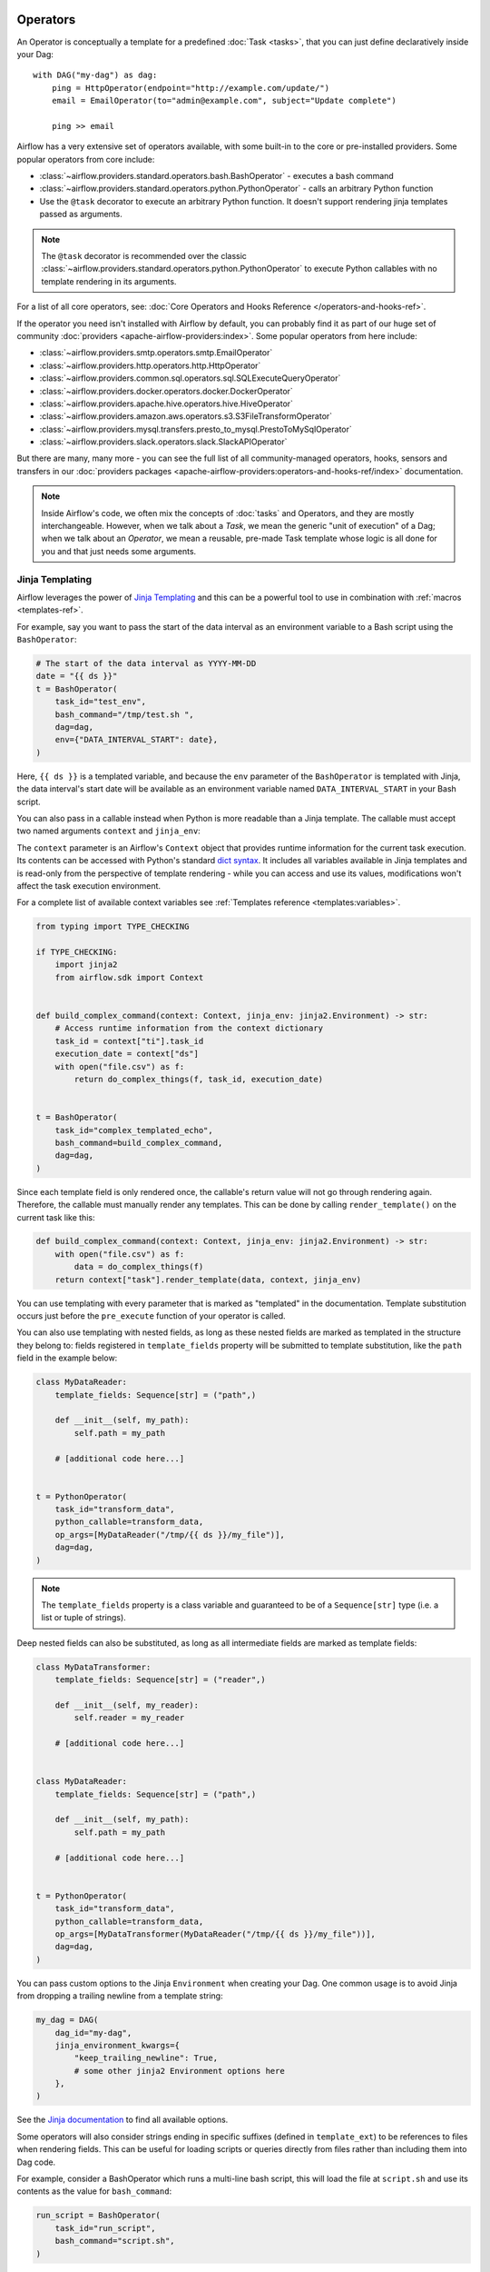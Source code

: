  .. Licensed to the Apache Software Foundation (ASF) under one
    or more contributor license agreements.  See the NOTICE file
    distributed with this work for additional information
    regarding copyright ownership.  The ASF licenses this file
    to you under the Apache License, Version 2.0 (the
    "License"); you may not use this file except in compliance
    with the License.  You may obtain a copy of the License at

 ..   http://www.apache.org/licenses/LICENSE-2.0

 .. Unless required by applicable law or agreed to in writing,
    software distributed under the License is distributed on an
    "AS IS" BASIS, WITHOUT WARRANTIES OR CONDITIONS OF ANY
    KIND, either express or implied.  See the License for the
    specific language governing permissions and limitations
    under the License.

Operators
=========

An Operator is conceptually a template for a predefined :doc:`Task <tasks>`, that you can just define declaratively inside your Dag::

    with DAG("my-dag") as dag:
        ping = HttpOperator(endpoint="http://example.com/update/")
        email = EmailOperator(to="admin@example.com", subject="Update complete")

        ping >> email

Airflow has a very extensive set of operators available, with some built-in to the core or pre-installed providers. Some popular operators from core include:

- :class:`~airflow.providers.standard.operators.bash.BashOperator` - executes a bash command
- :class:`~airflow.providers.standard.operators.python.PythonOperator` - calls an arbitrary Python function
- Use the ``@task`` decorator to execute an arbitrary Python function. It doesn't support rendering jinja templates passed as arguments.

.. note::
    The ``@task`` decorator is recommended over the classic :class:`~airflow.providers.standard.operators.python.PythonOperator`
    to execute Python callables with no template rendering in its arguments.

For a list of all core operators, see: :doc:`Core Operators and Hooks Reference </operators-and-hooks-ref>`.

If the operator you need isn't installed with Airflow by default, you can probably find it as part of our huge set of community :doc:`providers <apache-airflow-providers:index>`. Some popular operators from here include:

- :class:`~airflow.providers.smtp.operators.smtp.EmailOperator`
- :class:`~airflow.providers.http.operators.http.HttpOperator`
- :class:`~airflow.providers.common.sql.operators.sql.SQLExecuteQueryOperator`
- :class:`~airflow.providers.docker.operators.docker.DockerOperator`
- :class:`~airflow.providers.apache.hive.operators.hive.HiveOperator`
- :class:`~airflow.providers.amazon.aws.operators.s3.S3FileTransformOperator`
- :class:`~airflow.providers.mysql.transfers.presto_to_mysql.PrestoToMySqlOperator`
- :class:`~airflow.providers.slack.operators.slack.SlackAPIOperator`

But there are many, many more - you can see the full list of all community-managed operators, hooks, sensors
and transfers in our
:doc:`providers packages <apache-airflow-providers:operators-and-hooks-ref/index>` documentation.

.. note::

    Inside Airflow's code, we often mix the concepts of :doc:`tasks` and Operators, and they are mostly
    interchangeable. However, when we talk about a *Task*, we mean the generic "unit of execution" of a
    Dag; when we talk about an *Operator*, we mean a reusable, pre-made Task template whose logic
    is all done for you and that just needs some arguments.


.. _concepts:jinja-templating:

Jinja Templating
----------------
Airflow leverages the power of `Jinja Templating <http://jinja.pocoo.org/docs/dev/>`_ and this can be a powerful tool to use in combination with :ref:`macros <templates-ref>`.

For example, say you want to pass the start of the data interval as an environment variable to a Bash script using the ``BashOperator``:

.. code-block:: python

  # The start of the data interval as YYYY-MM-DD
  date = "{{ ds }}"
  t = BashOperator(
      task_id="test_env",
      bash_command="/tmp/test.sh ",
      dag=dag,
      env={"DATA_INTERVAL_START": date},
  )

Here, ``{{ ds }}`` is a templated variable, and because the ``env`` parameter of the ``BashOperator`` is templated with Jinja, the data interval's start date will be available as an environment variable named ``DATA_INTERVAL_START`` in your Bash script.

You can also pass in a callable instead when Python is more readable than a Jinja template. The callable must accept two named arguments ``context`` and ``jinja_env``:

The ``context`` parameter is an Airflow's ``Context`` object that provides runtime information for the current task execution. Its contents can be accessed with Python's standard `dict syntax <https://docs.python.org/3/library/stdtypes.html#mapping-types-dict>`_. It includes all variables available in Jinja templates and is read-only from the perspective of template rendering - while you can access and use its values, modifications won't affect the task execution environment.

For a complete list of available context variables see :ref:`Templates reference <templates:variables>`.

.. code-block:: python

    from typing import TYPE_CHECKING

    if TYPE_CHECKING:
        import jinja2
        from airflow.sdk import Context


    def build_complex_command(context: Context, jinja_env: jinja2.Environment) -> str:
        # Access runtime information from the context dictionary
        task_id = context["ti"].task_id
        execution_date = context["ds"]
        with open("file.csv") as f:
            return do_complex_things(f, task_id, execution_date)


    t = BashOperator(
        task_id="complex_templated_echo",
        bash_command=build_complex_command,
        dag=dag,
    )

Since each template field is only rendered once, the callable's return value will not go through rendering again. Therefore, the callable must manually render any templates. This can be done by calling ``render_template()`` on the current task like this:

.. code-block:: python

    def build_complex_command(context: Context, jinja_env: jinja2.Environment) -> str:
        with open("file.csv") as f:
            data = do_complex_things(f)
        return context["task"].render_template(data, context, jinja_env)

You can use templating with every parameter that is marked as "templated" in the documentation. Template substitution occurs just before the ``pre_execute`` function of your operator is called.

You can also use templating with nested fields, as long as these nested fields are marked as templated in the structure they belong to: fields registered in ``template_fields`` property will be submitted to template substitution, like the ``path`` field in the example below:

.. code-block:: python

    class MyDataReader:
        template_fields: Sequence[str] = ("path",)

        def __init__(self, my_path):
            self.path = my_path

        # [additional code here...]


    t = PythonOperator(
        task_id="transform_data",
        python_callable=transform_data,
        op_args=[MyDataReader("/tmp/{{ ds }}/my_file")],
        dag=dag,
    )


.. note:: The ``template_fields`` property is a class variable and guaranteed to be of a ``Sequence[str]``
    type (i.e. a list or tuple of strings).

Deep nested fields can also be substituted, as long as all intermediate fields are marked as template fields:

.. code-block:: python

    class MyDataTransformer:
        template_fields: Sequence[str] = ("reader",)

        def __init__(self, my_reader):
            self.reader = my_reader

        # [additional code here...]


    class MyDataReader:
        template_fields: Sequence[str] = ("path",)

        def __init__(self, my_path):
            self.path = my_path

        # [additional code here...]


    t = PythonOperator(
        task_id="transform_data",
        python_callable=transform_data,
        op_args=[MyDataTransformer(MyDataReader("/tmp/{{ ds }}/my_file"))],
        dag=dag,
    )


You can pass custom options to the Jinja ``Environment`` when creating your Dag. One common usage is to avoid Jinja from dropping a trailing newline from a template string:

.. code-block:: python

    my_dag = DAG(
        dag_id="my-dag",
        jinja_environment_kwargs={
            "keep_trailing_newline": True,
            # some other jinja2 Environment options here
        },
    )

See the `Jinja documentation <https://jinja.palletsprojects.com/en/2.11.x/api/#jinja2.Environment>`_ to find all available options.

Some operators will also consider strings ending in specific suffixes (defined in ``template_ext``) to be references to files when rendering fields. This can be useful for loading scripts or queries directly from files rather than including them into Dag code.

For example, consider a BashOperator which runs a multi-line bash script, this will load the file at ``script.sh`` and use its contents as the value for ``bash_command``:

.. code-block:: python

    run_script = BashOperator(
        task_id="run_script",
        bash_command="script.sh",
    )

By default, paths provided in this way should be provided relative to the Dag's folder (as this is the default Jinja template search path), but additional paths can be added by setting the ``template_searchpath`` arg on the Dag.

In some cases, you may want to exclude a string from templating and use it directly. Consider the following task:

.. code-block:: python

    print_script = BashOperator(
        task_id="print_script",
        bash_command="cat script.sh",
    )

This will fail with ``TemplateNotFound: cat script.sh`` since Airflow would treat the string as a path to a file, not a command.
We can prevent Airflow from treating this value as a reference to a file by wrapping it in :func:`~airflow.util.template.literal`.
This approach disables the rendering of both macros and files and can be applied to selected nested fields while retaining the default templating rules for the remainder of the content.

.. code-block:: python

    from airflow.sdk import literal


    fixed_print_script = BashOperator(
        task_id="fixed_print_script",
        bash_command=literal("cat script.sh"),
    )

.. versionadded:: 2.8
    :func:`~airflow.util.template.literal` was added.

Alternatively, if you want to prevent Airflow from treating a value as a reference to a file, you can override ``template_ext``:

.. code-block:: python

    fixed_print_script = BashOperator(
        task_id="fixed_print_script",
        bash_command="cat script.sh",
    )
    fixed_print_script.template_ext = ()


.. _concepts:templating-native-objects:

Rendering Fields as Native Python Objects
^^^^^^^^^^^^^^^^^^^^^^^^^^^^^^^^^^^^^^^^^

By default, all Jinja templates in ``template_fields`` are rendered as strings. This however is not always desired. For example, let's say an ``extract`` task pushes a dictionary ``{"1001": 301.27, "1002": 433.21, "1003": 502.22}`` to :ref:`XCom <concepts:xcom>`:

.. code-block:: python

    @task(task_id="extract")
    def extract():
        data_string = '{"1001": 301.27, "1002": 433.21, "1003": 502.22}'
        return json.loads(data_string)


If a task depends on ``extract``, ``order_data`` argument is passed a string ``"{'1001': 301.27, '1002': 433.21, '1003': 502.22}"``:

.. code-block:: python

    def transform(order_data):
        total_order_value = sum(order_data.values())  # Fails because order_data is a str :(
        return {"total_order_value": total_order_value}


    transform = PythonOperator(
        task_id="transform",
        op_kwargs={"order_data": "{{ ti.xcom_pull('extract') }}"},
        python_callable=transform,
    )

    extract() >> transform

There are two solutions if we want to get the actual dict instead. The first is to use a callable:

.. code-block:: python

    def render_transform_op_kwargs(context, jinja_env):
        order_data = context["ti"].xcom_pull("extract")
        return {"order_data": order_data}


    transform = PythonOperator(
        task_id="transform",
        op_kwargs=render_transform_op_kwargs,
        python_callable=transform,
    )

Alternatively, Jinja can also be instructed to render a native Python object. This is done by passing ``render_template_as_native_obj=True`` to the Dag. This makes Airflow use `NativeEnvironment <https://jinja.palletsprojects.com/en/2.11.x/nativetypes/>`_ instead of the default ``SandboxedEnvironment``:

.. code-block:: python

    with DAG(
        dag_id="example_template_as_python_object",
        schedule=None,
        start_date=pendulum.datetime(2021, 1, 1, tz="UTC"),
        catchup=False,
        render_template_as_native_obj=True,
    ):
        transform = PythonOperator(
            task_id="transform",
            op_kwargs={"order_data": "{{ ti.xcom_pull('extract') }}"},
            python_callable=transform,
        )


.. _concepts:reserved-keywords:

Reserved params keyword
-----------------------

In Apache Airflow 2.2.0 ``params`` variable is used during Dag serialization. Please do not use that name in third party operators.
If you upgrade your environment and get the following error:

.. code-block::

    AttributeError: 'str' object has no attribute '__module__'

change name from ``params`` in your operators.

Templating Conflicts with f-strings
^^^^^^^^^^^^^^^^^^^^^^^^^^^^^^^^^^^

When constructing strings for templated fields (like ``bash_command`` in ``BashOperator``) using Python f-strings, be mindful of the interaction between f-string interpolation and Jinja templating syntax. Both use curly braces (``{}``).

Python f-strings interpret double curly braces (``{{`` and ``}}``) as escape sequences for literal single braces (``{`` and ``}``). However, Jinja uses double curly braces (``{{ variable }}``) to denote variables for templating.

If you need to include a Jinja template expression (e.g., ``{{ ds }}``) literally within a string defined using an f-string, so that Airflow's Jinja engine can process it later, you must escape the braces for the f-string by doubling them *again*. This means using **four** curly braces:

.. code-block:: python

  t1 = BashOperator(
      task_id="fstring_templating_correct",
      bash_command=f"echo Data interval start: {{{{ ds }}}}",
      dag=dag,
  )

  python_var = "echo Data interval start:"

  t2 = BashOperator(
      task_id="fstring_templating_simple",
      bash_command=f"{python_var} {{{{ ds }}}}",
      dag=dag,
  )

This ensures the f-string processing results in a string containing the literal double braces required by Jinja, which Airflow can then template correctly before execution. Failure to do this is a common issue for beginners and can lead to errors during Dag parsing or unexpected behavior at runtime when the templating does not occur as expected.
